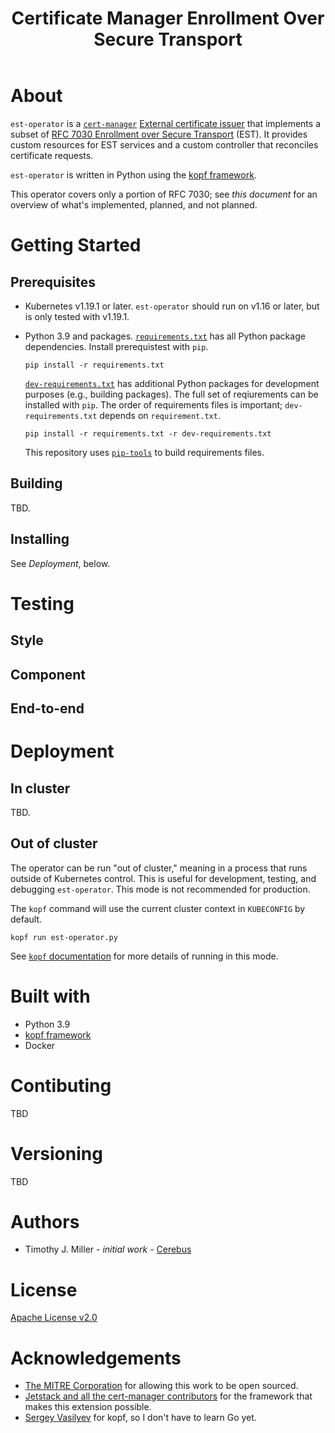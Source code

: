 #+TITLE: Certificate Manager Enrollment Over Secure Transport
* About
~est-operator~ is a [[https://cert-manager.io/][~cert-manager~]] [[https://cert-manager.io/docs/configuration/external/][External certificate issuer]] that implements a subset of [[https://tools.ietf.org/html/rfc7030][RFC 7030 Enrollment over Secure Transport]] (EST).  It provides custom resources for EST services and a custom controller that reconciles certificate requests.

~est-operator~ is written in Python using the [[https://kopf.readthedocs.io/en/stable/][kopf framework]].

This operator covers only a portion of RFC 7030; see [[docs/RFC7030.org][this document]] for an overview of what's implemented, planned, and not planned.
* Getting Started
** Prerequisites
- Kubernetes v1.19.1 or later.  ~est-operator~ should run on v1.16 or later, but is only tested with v1.19.1.
- Python 3.9 and packages.  [[./requirements.txt][=requirements.txt=]] has all Python package dependencies.  Install prerequistest with =pip=.
  #+BEGIN_SRC shell :results silent
pip install -r requirements.txt
  #+END_SRC
  [[./dev-requirements.txt][=dev-requirements.txt=]] has additional Python packages for development purposes (e.g., building packages). The full set of reqiurements can be installed with =pip=. The order of requirements files is important; =dev-requirements.txt= depends on =requirement.txt=.
  #+BEGIN_SRC shell :result silent
pip install -r requirements.txt -r dev-requirements.txt
  #+END_SRC
  This repository uses [[https://github.com/jazzband/pip-tools][=pip-tools=]] to build requirements files.
** Building
TBD.
** Installing
See [[Deployment]], below.
* Testing
** Style
** Component
** End-to-end
* Deployment
** In cluster
TBD.
** Out of cluster
The operator can be run "out of cluster," meaning in a process that runs outside of Kubernetes control.  This is useful for development, testing, and debugging ~est-operator~.  This mode is not recommended for production.

The ~kopf~ command will use the current cluster context in ~KUBECONFIG~ by default.
#+BEGIN_SRC shell :results silent
kopf run est-operator.py
#+END_SRC

See [[https://kopf.readthedocs.io/en/stable/][~kopf~ documentation]] for more details of running in this mode.
* Built with
- Python 3.9
- [[https://github.com/nolar/kopf][kopf framework]]
- Docker
* Contibuting
TBD
* Versioning
TBD
* Authors
- Timothy J. Miller - /initial work/ - [[https://github.com/Cerebus][Cerebus]]
* License
[[./LICENSE][Apache License v2.0]]
* Acknowledgements
- [[https://www.mitre.org][The MITRE Corporation]] for allowing this work to be open sourced.
- [[https://cert-manager.io][Jetstack and all the cert-manager contributors]] for the framework that makes this extension possible.
- [[https://github.com/nolar][Sergey Vasilyev]] for kopf, so I don't have to learn Go yet.
